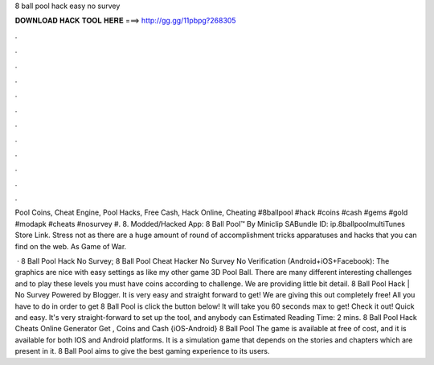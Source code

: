 8 ball pool hack easy no survey



𝐃𝐎𝐖𝐍𝐋𝐎𝐀𝐃 𝐇𝐀𝐂𝐊 𝐓𝐎𝐎𝐋 𝐇𝐄𝐑𝐄 ===> http://gg.gg/11pbpg?268305



.



.



.



.



.



.



.



.



.



.



.



.

Pool Coins, Cheat Engine, Pool Hacks, Free Cash, Hack Online, Cheating #8ballpool #hack #coins #cash #gems #gold #modapk #cheats #nosurvey #. 8. Modded/Hacked App: 8 Ball Pool™ By Miniclip SABundle ID: ip.8ballpoolmultiTunes Store Link. Stress not as there are a huge amount of round of accomplishment tricks apparatuses and hacks that you can find on the web. As Game of War.

 · 8 Ball Pool Hack No Survey; 8 Ball Pool Cheat Hacker No Survey No Verification (Android+iOS+Facebook): The graphics are nice with easy settings as like my other game 3D Pool Ball. There are many different interesting challenges and to play these levels you must have coins according to challenge. We are providing little bit detail. 8 Ball Pool Hack | No Survey Powered by Blogger. It is very easy and straight forward to get! We are giving this out completely free! All you have to do in order to get 8 Ball Pool is click the button below! It will take you 60 seconds max to get! Check it out! Quick and easy. It's very straight-forward to set up the tool, and anybody can Estimated Reading Time: 2 mins. 8 Ball Pool Hack Cheats Online Generator Get , Coins and Cash {iOS-Android} 8 Ball Pool The game is available at free of cost, and it is available for both IOS and Android platforms. It is a simulation game that depends on the stories and chapters which are present in it. 8 Ball Pool aims to give the best gaming experience to its users.
